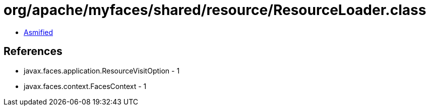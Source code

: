 = org/apache/myfaces/shared/resource/ResourceLoader.class

 - link:ResourceLoader-asmified.java[Asmified]

== References

 - javax.faces.application.ResourceVisitOption - 1
 - javax.faces.context.FacesContext - 1
